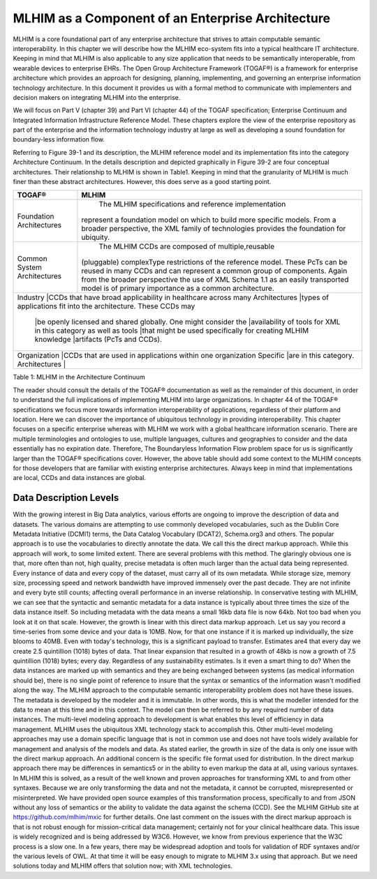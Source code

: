 ==================================================
MLHIM as a Component of an Enterprise Architecture
==================================================
MLHIM is a core foundational part of any enterprise architecture that strives to attain computable semantic interoperability. In this chapter we will describe how the MLHIM eco-system fits into a typical healthcare IT architecture.  Keeping in mind that MLHIM is also applicable to any size application that needs to be semantically interoperable, from wearable devices to enterprise EHRs. 
The Open Group Architecture Framework (TOGAF®) is a framework for enterprise architecture which provides an approach for designing, planning, implementing, and governing an enterprise information technology architecture. In this document it provides us with a formal method to communicate with implementers and decision makers on integrating MLHIM into the enterprise. 

We will focus on Part V (chapter 39) and Part VI (chapter 44) of the TOGAF specification; Enterprise Continuum and Integrated Information Infrastructure Reference Model. These chapters explore the view of the enterprise repository as part of the enterprise and the information technology industry at large as well as developing a sound foundation for boundary-less information flow. 

Referring to Figure 39-1 and its description, the MLHIM reference model and its implementation fits into the category Architecture Continuum. In the details description and depicted graphically in Figure 39-2 are four conceptual architectures. Their relationship to MLHIM is shown in Table1. Keeping in mind that the granularity of MLHIM is much finer than these abstract architectures.  However, this does serve as a good starting point.

+-----------------+---------------------------------------------------------------+
|      TOGAF®     |              MLHIM                                            |
+=================+===============================================================+
|Foundation       | The MLHIM specifications and reference implementation         |
|Architectures    |represent a foundation model on which to build more specific   |
|                 |models. From a broader perspective, the XML family of          |
|                 |technologies provides the foundation for ubiquity.             |
+-----------------+---------------------------------------------------------------+
|Common System    | The MLHIM CCDs are composed of multiple,reusable              |
|Architectures    |(pluggable) complexType restrictions of the reference model.   |  
|                 |These PcTs can be reused in many CCDs and can represent a      | 
|                 |common group of components. Again from the broader             | 
|                 |perspective the use of XML Schema 1.1 as an easily             |  
|                 |transported model is of primary importance as a common         | 
|                 |architecture.                                                  |
+-----------------+---------------------------------------------------------------+
|Industry         |CCDs that have broad applicability in healthcare across many   |
|Architectures    |types of applications fit into the architecture. These CCDs may|
|                 |be openly licensed and shared globally. One might consider the |
|                 |availability of tools for XML in this category as well as tools|
|                 |that might be used specifically for creating MLHIM knowledge   |
|                 |artifacts (PcTs and CCDs).                                     |
+-------------------------+-------------------------------------------------------+
|Organization     |CCDs that are used in applications within one organization     |
|Specific         |are in this category.                                          |
|Architectures    |                                                               |
+-------------------------+-------------------------------------------------------+

Table 1: MLHIM in the Architecture Continuum

The reader should consult the details of the TOGAF® documentation as well as the remainder of this document, in order to understand the full implications of implementing MLHIM into large organizations.  
In chapter 44 of the TOGAF® specifications we focus more towards information interoperability of applications, regardless of their platform and location. Here we can discover the importance of ubiquitous technology in providing interoperability.   
This chapter focuses on a specific enterprise whereas with MLHIM we work with a global healthcare information scenario.  There are multiple terminologies and ontologies to use, multiple languages, cultures and geographies to consider and the data essentially has no expiration date.  Therefore, The Boundaryless Information Flow problem space for us is significantly larger than the TOGAF® specifications cover.   
However, the above table should add some context to the MLHIM concepts for those developers that are familiar with existing enterprise architectures. Always keep in mind that implementations are local, CCDs and data instances are global.   

Data Description Levels
-----------------------
With the growing interest in Big Data analytics, various efforts are ongoing to improve the description of data and datasets.  The various domains are attempting to use commonly developed vocabularies, such as the Dublin Core Metadata Initiative (DCMI1) terms, the Data Catalog Vocabulary (DCAT2), Schema.org3 and others. 
The popular approach is to use the vocabularies to directly annotate the data. We call this the direct markup approach. While this approach will work, to some limited extent.  There are several problems with this method.  The glaringly obvious one is that, more often than not, high quality, precise metadata is often much larger than the actual data being represented.  Every instance of data and every copy of the dataset, must carry all of its own metadata.  While storage size, memory size, processing speed and network bandwidth have improved immensely over the past decade. They are not infinite and every byte still counts; affecting overall performance in an inverse relationship.  
In conservative testing with MLHIM, we can see that the syntactic and semantic metadata for a data instance is typically about three times the size of the data instance itself.  So including metadata with the data means a small 16kb data file is now 64kb.  Not too bad when you look at it on that scale.  However, the growth is linear with this direct data markup approach.  
Let us say you record a time-series from some device and your data is 10MB. Now, for that one instance if it is marked up individually,  the size blooms to 40MB. Even with today's technology, this is a significant payload to transfer. 
Estimates are4 that every day we create 2.5 quintillion (1018) bytes of data. That linear expansion that resulted in a growth of 48kb is now a growth of 7.5 quintillion (1018) bytes; every day.
Regardless of any sustainability estimates.  Is it even a smart thing to do?  
When the data instances are marked up with semantics and they are being exchanged between systems (as medical information should be), there is no single point of reference to insure that the syntax or semantics of the information wasn't modified along the way. 
The MLHIM approach to the computable semantic interoperability problem does not have these issues.  The metadata is developed by the modeler and it is immutable. In other words, this is what the modeller intended for the data to mean at this time and in this context. The model can then be referred to by any required number of data instances.  The multi-level modeling approach to development is what enables this level of efficiency in data management.  MLHIM uses the ubiquitous XML technology stack to accomplish this.  
Other multi-level modeling approaches may use a domain specific language that is not in common use and does not have tools widely available for management and analysis of the models and data.  
As stated earlier, the growth in size of the data is only one issue with the direct markup approach.  An additional concern is the specific file format used for distribution.  In the direct markup approach there may be differences in semantics5 or in the ability to even markup the data at all, using various syntaxes.  In MLHIM this is solved, as a result of the well known and proven approaches for transforming XML to and from other syntaxes.  Because we are only transforming the data and not the metadata, it cannot be corrupted, misrepresented or misinterpreted.  
We have provided open source examples of this transformation process, specifically to and from JSON without any loss of semantics or the ability to validate the data against the schema (CCD).  See the MLHIM GitHub site at https://github.com/mlhim/mxic for further details. 
One last comment on the issues with the direct markup approach is that is not robust enough for mission-critical data management; certainly not for your clinical healthcare data.  This issue is widely recognized and is being addressed by W3C6. However, we know from previous experience that the W3C process is a slow one.  
In a few years, there may be widespread adoption and tools for validation of RDF syntaxes and/or the various levels of OWL.  At that time it will be easy enough to migrate to MLHIM 3.x using that approach.  But we need solutions today and MLHIM offers that solution now; with XML technologies.
